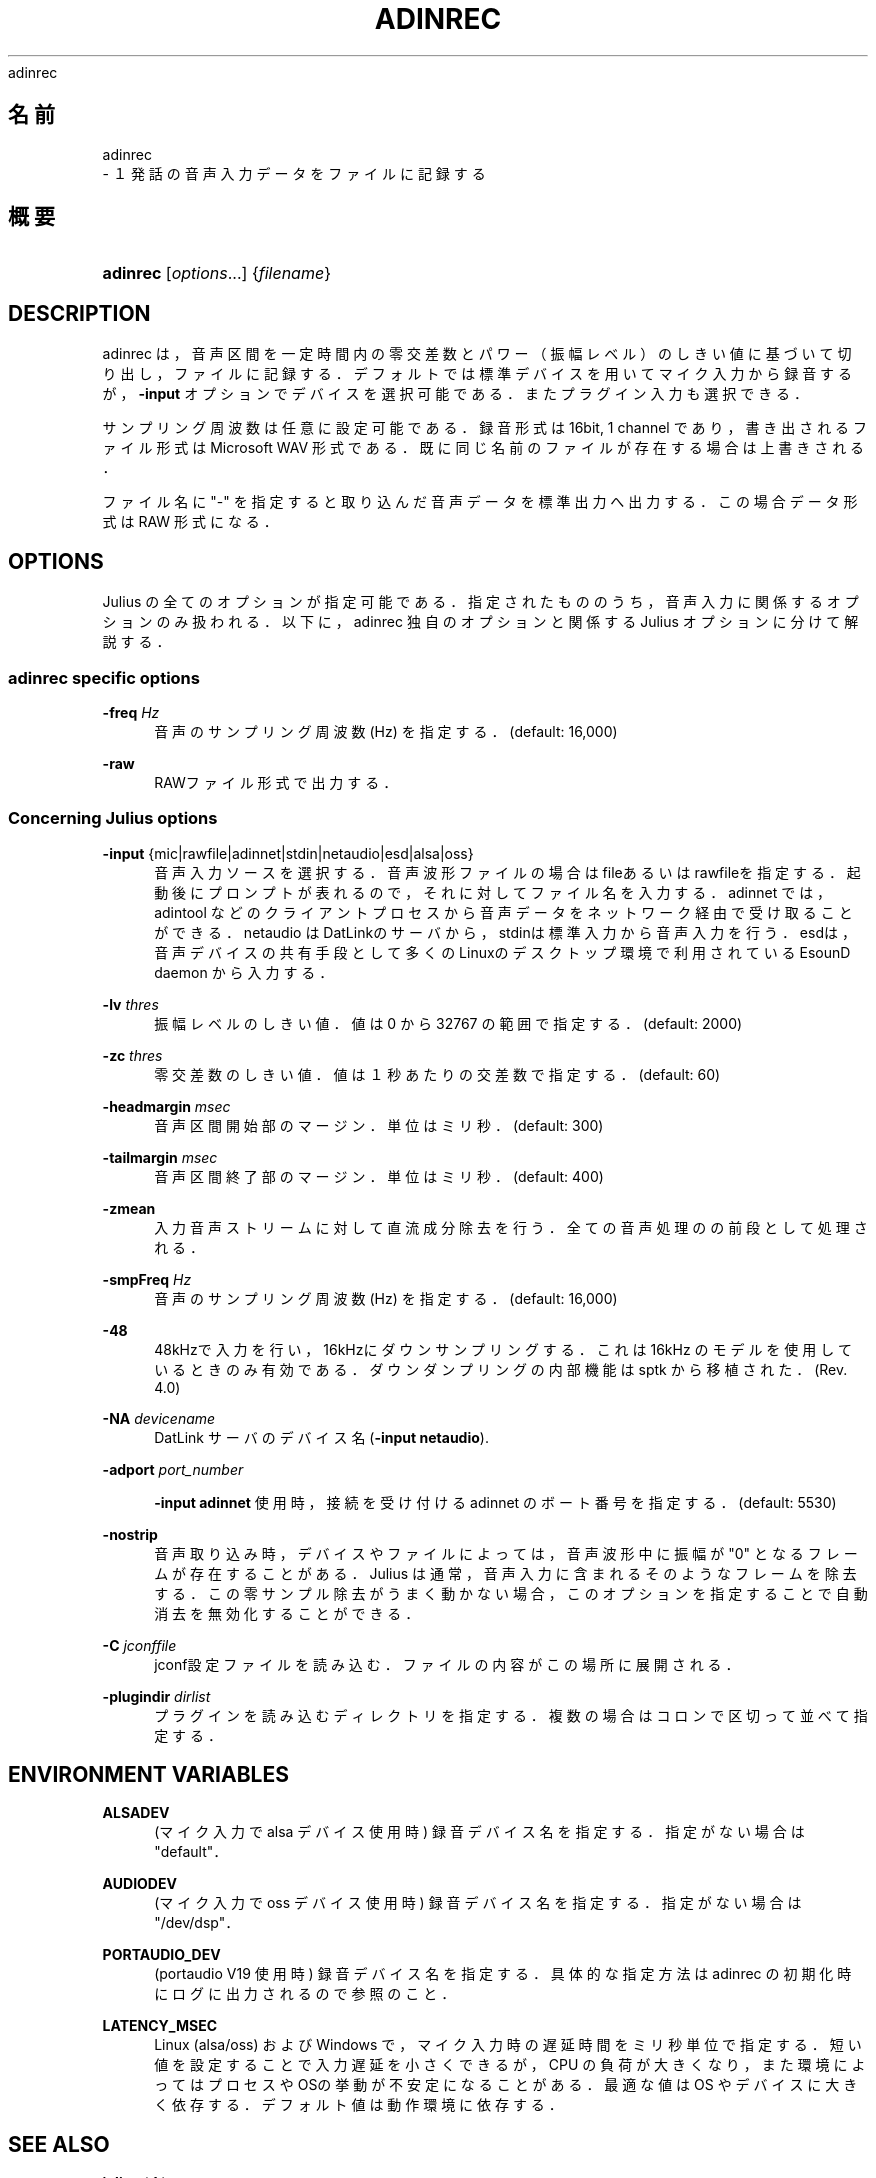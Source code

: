 '\" t
.\"     Title: 
    adinrec
  
.\"    Author: 
.\" Generator: DocBook XSL Stylesheets v1.76.1 <http://docbook.sf.net/>
.\"      Date: 19/12/2013
.\"    Manual: 
.\"    Source: 
.\"  Language: Japanese
.\"
.TH "ADINREC" "1" "19/12/2013" ""
.\" -----------------------------------------------------------------
.\" * Define some portability stuff
.\" -----------------------------------------------------------------
.\" ~~~~~~~~~~~~~~~~~~~~~~~~~~~~~~~~~~~~~~~~~~~~~~~~~~~~~~~~~~~~~~~~~
.\" http://bugs.debian.org/507673
.\" http://lists.gnu.org/archive/html/groff/2009-02/msg00013.html
.\" ~~~~~~~~~~~~~~~~~~~~~~~~~~~~~~~~~~~~~~~~~~~~~~~~~~~~~~~~~~~~~~~~~
.ie \n(.g .ds Aq \(aq
.el       .ds Aq '
.\" -----------------------------------------------------------------
.\" * set default formatting
.\" -----------------------------------------------------------------
.\" disable hyphenation
.nh
.\" disable justification (adjust text to left margin only)
.ad l
.\" -----------------------------------------------------------------
.\" * MAIN CONTENT STARTS HERE *
.\" -----------------------------------------------------------------
.SH "名前"

    adinrec
   \- １発話の音声入力データをファイルに記録する
.SH "概要"
.HP \w'\fBadinrec\fR\ 'u
\fBadinrec\fR [\fIoptions\fR...] {\fIfilename\fR}
.SH "DESCRIPTION"
.PP
adinrec は，音声区間を一定時間内の零交差数とパワー（振幅レベル）のしき い値に基づいて切り出し，ファイルに記録する．デフォルトでは標準デバイス を用いてマイク入力から録音するが，\fB\-input\fR
オプションで デバイスを選択可能である．またプラグイン入力も選択できる．
.PP
サンプリング周波数は任意に設定可能である．録音形式は 16bit, 1 channel であり，書き出されるファイル形式は Microsoft WAV 形式である． 既に同じ名前のファイルが存在する場合は上書きされる．
.PP
ファイル名に "\-" を指定すると取り込んだ音声データを標準出力へ出 力する．この場合データ形式は RAW 形式になる．
.SH "OPTIONS"
.PP
Julius の全てのオプションが指定可能である．指定されたもののうち， 音声入力に関係するオプションのみ扱われる．以下に，adinrec 独自の オプションと関係する Julius オプションに分けて解説する．
.SS "adinrec specific options"
.PP
\fB \-freq \fR \fIHz\fR
.RS 4
音声のサンプリング周波数 (Hz) を指定する．(default: 16,000)
.RE
.PP
\fB \-raw \fR
.RS 4
RAWファイル形式で出力する．
.RE
.SS "Concerning Julius options"
.PP
\fB \-input \fR {mic|rawfile|adinnet|stdin|netaudio|esd|alsa|oss}
.RS 4
音声入力ソースを選択する．音声波形ファイルの場合は
fileあるいはrawfileを指 定する．起動後にプロンプトが表れるので，それに対してファイ ル名を入力する．adinnet
では，
adintool
などのクライアントプロセスから音声 データをネットワーク経由で受け取ることができる．
netaudio
はDatLinkのサーバから，
stdinは標準入力から音声入力を行う．
esdは，音声デバイスの共有手段として多くの Linuxのデスクトップ環境で利用されている EsounD daemon から入力する．
.RE
.PP
\fB \-lv \fR \fIthres\fR
.RS 4
振幅レベルのしきい値．値は 0 から 32767 の範囲で指定する． (default: 2000)
.RE
.PP
\fB \-zc \fR \fIthres\fR
.RS 4
零交差数のしきい値．値は１秒あたりの交差数で指定する． (default: 60)
.RE
.PP
\fB \-headmargin \fR \fImsec\fR
.RS 4
音声区間開始部のマージン．単位はミリ秒． (default: 300)
.RE
.PP
\fB \-tailmargin \fR \fImsec\fR
.RS 4
音声区間終了部のマージン．単位はミリ秒． (default: 400)
.RE
.PP
\fB \-zmean \fR
.RS 4
入力音声ストリームに対して直流成分除去を行う．全ての音声処理の の前段として処理される．
.RE
.PP
\fB \-smpFreq \fR \fIHz\fR
.RS 4
音声のサンプリング周波数 (Hz) を指定する．(default: 16,000)
.RE
.PP
\fB \-48 \fR
.RS 4
48kHzで入力を行い，16kHzにダウンサンプリングする． これは 16kHz のモデルを使用しているときのみ有効である． ダウンダンプリングの内部機能は
sptk
から 移植された． (Rev\&. 4\&.0)
.RE
.PP
\fB \-NA \fR \fIdevicename\fR
.RS 4
DatLink サーバのデバイス名 (\fB\-input netaudio\fR)\&.
.RE
.PP
\fB \-adport \fR \fIport_number\fR
.RS 4

\fB\-input adinnet\fR
使用時，接続を受け付ける adinnet のボート番号を指定する．(default: 5530)
.RE
.PP
\fB \-nostrip \fR
.RS 4
音声取り込み時，デバイスやファイルによっては，音声波形中に振幅 が "0" となるフレームが存在することがある．Julius は通常，音声 入力に含まれるそのようなフレームを除去する．この零サンプル除去が うまく動かない場合，このオプションを指定することで自動消去を 無効化することができる．
.RE
.PP
\fB \-C \fR \fIjconffile\fR
.RS 4
jconf設定ファイルを読み込む．ファイルの内容がこの場所に展開される．
.RE
.PP
\fB \-plugindir \fR \fIdirlist\fR
.RS 4
プラグインを読み込むディレクトリを指定する．複数の場合は コロンで区切って並べて指定する．
.RE
.SH "ENVIRONMENT VARIABLES"
.PP
\fB \fR\fB\fBALSADEV\fR\fR\fB \fR
.RS 4
(マイク入力で alsa デバイス使用時) 録音デバイス名を指定する． 指定がない場合は "default"．
.RE
.PP
\fB \fR\fB\fBAUDIODEV\fR\fR\fB \fR
.RS 4
(マイク入力で oss デバイス使用時) 録音デバイス名を指定する． 指定がない場合は "/dev/dsp"．
.RE
.PP
\fB \fR\fB\fBPORTAUDIO_DEV\fR\fR\fB \fR
.RS 4
(portaudio V19 使用時) 録音デバイス名を指定する． 具体的な指定方法は adinrec の初期化時にログに出力されるので参照のこと．
.RE
.PP
\fB \fR\fB\fBLATENCY_MSEC\fR\fR\fB \fR
.RS 4
Linux (alsa/oss) および Windows で，マイク入力時の遅延時間をミ リ秒単位で指定する．短い値を設定することで入力遅延を小さくでき るが，CPU の負荷が大きくなり，また環境によってはプロセスやOSの 挙動が不安定になることがある．最適な値はOS やデバイスに大きく 依存する．デフォルト値は動作環境に依存する．
.RE
.SH "SEE ALSO"
.PP

\fB julius \fR( 1 )
,
\fB adintool \fR( 1 )
.SH "COPYRIGHT"
.PP
Copyright (c) 1991\-2013 京都大学 河原研究室
.PP
Copyright (c) 1997\-2000 情報処理振興事業協会(IPA)
.PP
Copyright (c) 2000\-2005 奈良先端科学技術大学院大学 鹿野研究室
.PP
Copyright (c) 2005\-2013 名古屋工業大学 Julius開発チーム
.SH "LICENSE"
.PP
Julius の使用許諾に準じます．

